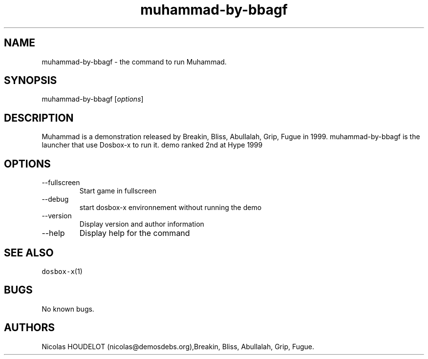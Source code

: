 .\" Automatically generated by Pandoc 2.9.2.1
.\"
.TH "muhammad-by-bbagf" "6" "2020-05-29" "Muhammad User Manuals" ""
.hy
.SH NAME
.PP
muhammad-by-bbagf - the command to run Muhammad.
.SH SYNOPSIS
.PP
muhammad-by-bbagf [\f[I]options\f[R]]
.SH DESCRIPTION
.PP
Muhammad is a demonstration released by Breakin, Bliss, Abullalah, Grip,
Fugue in 1999.
muhammad-by-bbagf is the launcher that use Dosbox-x to run it.
demo ranked 2nd at Hype 1999
.SH OPTIONS
.TP
--fullscreen
Start game in fullscreen
.TP
--debug
start dosbox-x environnement without running the demo
.TP
--version
Display version and author information
.TP
--help
Display help for the command
.SH SEE ALSO
.PP
\f[C]dosbox-x\f[R](1)
.SH BUGS
.PP
No known bugs.
.SH AUTHORS
Nicolas HOUDELOT (nicolas\[at]demosdebs.org),Breakin, Bliss, Abullalah,
Grip, Fugue.
